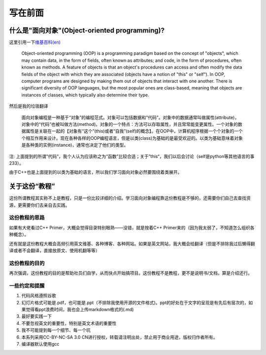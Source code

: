 .. header-n53:

写在前面
========

.. header-n55:

什么是"面向对象"(Object-oriented programming)?
----------------------------------------------

这里引用一下\ `维基百科(en) <https://en.wikipedia.org/wiki/Object-oriented_programming>`__

    Object-oriented programming (OOP) is a programming paradigm based on
    the concept of "objects", which may contain data, in the form of
    fields, often known as attributes; and code, in the form of
    procedures, often known as methods. A feature of objects is that an
    object's procedures can access and often modify the data fields of
    the object with which they are associated (objects have a notion of
    "this" or "self"). In OOP, computer programs are designed by making
    them out of objects that interact with one another. There is
    significant diversity of OOP languages, but the most popular ones
    are class-based, meaning that objects are instances of classes,
    which typically also determine their type.

然后是我的垃圾翻译

    面向对象编程是一种基于“对象”的编程范式。对象可以包括数据和“代码”。对象中的数据通常叫做属性(attribute)，对象中的“代码”也被叫做方法(method)。对象的一个特点：方法可以存取属性，并且常常能变更属性。一个对象的数据属性是关联在一起的【对象有“这个”(this)或者“自我”(self)的概念】。在OOP中，计算机程序根据一个个对象的一个个相互作用来设计。现在各种各样的OOP编程语言，但是以类(class)为基础的是最受欢迎的。以类为基础意味着对象是各种类的实例(instance)，通常也决定了他们的类型。

注:
上面提到的所谓“代码”，我个人认为应该称之为“函数”比较合适；关于”this“，我们以后会讨论（self是python等其他语言的事233）。

由于C++也是上面提到的以类为基础的语言，所以我们学习面向对象必然要围绕着类展开。

.. header-n70:

关于这份“教程”
--------------

这份所谓教程其实称不上是教程，只是一份比较详细的介绍。学习面向对象编程靠这份教程是不够的，还需要你们自己去查找资源，更需要你们去亲自去实践。

.. header-n73:

这份教程的思路
~~~~~~~~~~~~~~

如果有大佬看过C++ Primer，大概会觉得目录特别眼熟——没错，就是按着C++
Primer来的（因为我太弱了，不知道怎么组织各种概念）。

还有就是这份教程大概会高频引用英文维基、各种博客、各种网站。如果是英文网站，我大概会给翻译（但是不排除我过后懒得翻译或者不会翻译，直接放原文、使用机翻等等）

.. header-n78:

这份教程的目的
~~~~~~~~~~~~~~

再次强调，这份教程的目的是帮助社员们自学，从而快点开始搞项目。这份教程不是教程，更不是说明书/文档，算是介绍还行。

.. header-n81:

一些约定和提醒
~~~~~~~~~~~~~~

1. 代码风格遵照谷歌

2. 幻灯片格式可能是.pdf，也可能是.ppt（不排除我使用开源的文件格式)。ppt的好处在于文字的呈现是有先后有层次的，如果觉得看ppt浪费时间，我也会上传markdown格式的(.md)

3. 最好要实践一下

4. 不要忽视英文的重要性，特别是英文术语的重要性

5. 我不可能提到每一个细节、每一个坑

6. 本系列采用CC-BY-NC-SA 3.0
   CN进行授权，转载请注明出处，禁止用于商业用途，版权归作者所有。

7. 编译器默认使用gcc
